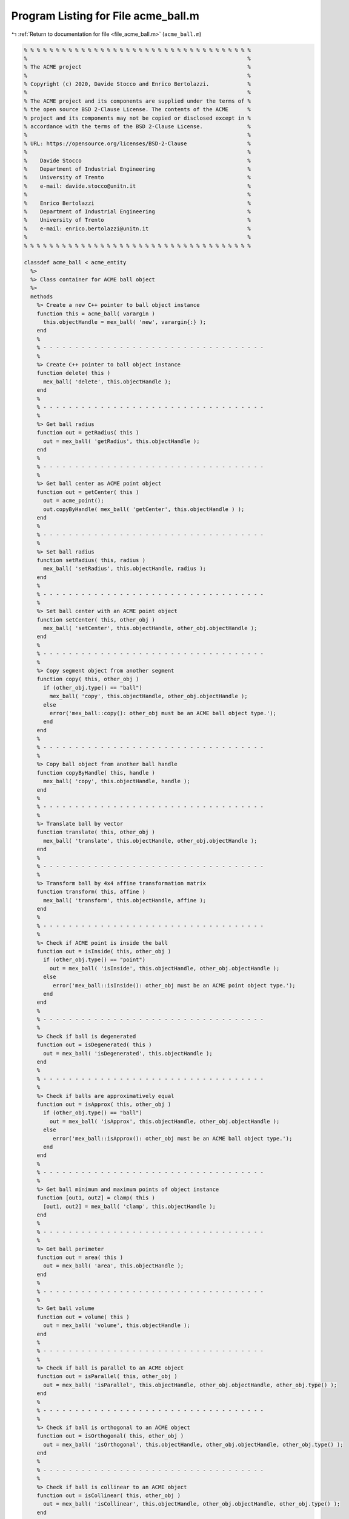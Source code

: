 
.. _program_listing_file_acme_ball.m:

Program Listing for File acme_ball.m
====================================

|exhale_lsh| :ref:`Return to documentation for file <file_acme_ball.m>` (``acme_ball.m``)

.. |exhale_lsh| unicode:: U+021B0 .. UPWARDS ARROW WITH TIP LEFTWARDS

.. code-block:: MATLAB

   % % % % % % % % % % % % % % % % % % % % % % % % % % % % % % % % % % % %
   %                                                                     %
   % The ACME project                                                    %
   %                                                                     %
   % Copyright (c) 2020, Davide Stocco and Enrico Bertolazzi.            %
   %                                                                     %
   % The ACME project and its components are supplied under the terms of %
   % the open source BSD 2-Clause License. The contents of the ACME      %
   % project and its components may not be copied or disclosed except in %
   % accordance with the terms of the BSD 2-Clause License.              %
   %                                                                     %
   % URL: https://opensource.org/licenses/BSD-2-Clause                   %
   %                                                                     %
   %    Davide Stocco                                                    %
   %    Department of Industrial Engineering                             %
   %    University of Trento                                             %
   %    e-mail: davide.stocco@unitn.it                                   %
   %                                                                     %
   %    Enrico Bertolazzi                                                %
   %    Department of Industrial Engineering                             %
   %    University of Trento                                             %
   %    e-mail: enrico.bertolazzi@unitn.it                               %
   %                                                                     %
   % % % % % % % % % % % % % % % % % % % % % % % % % % % % % % % % % % % %
   
   classdef acme_ball < acme_entity
     %>
     %> Class container for ACME ball object
     %>
     methods
       %> Create a new C++ pointer to ball object instance
       function this = acme_ball( varargin )
         this.objectHandle = mex_ball( 'new', varargin{:} );
       end
       %
       % - - - - - - - - - - - - - - - - - - - - - - - - - - - - - - - - - - -
       %
       %> Create C++ pointer to ball object instance
       function delete( this )
         mex_ball( 'delete', this.objectHandle );
       end
       %
       % - - - - - - - - - - - - - - - - - - - - - - - - - - - - - - - - - - -
       %
       %> Get ball radius
       function out = getRadius( this )
         out = mex_ball( 'getRadius', this.objectHandle );
       end
       %
       % - - - - - - - - - - - - - - - - - - - - - - - - - - - - - - - - - - -
       %
       %> Get ball center as ACME point object
       function out = getCenter( this )
         out = acme_point();
         out.copyByHandle( mex_ball( 'getCenter', this.objectHandle ) );
       end
       %
       % - - - - - - - - - - - - - - - - - - - - - - - - - - - - - - - - - - -
       %
       %> Set ball radius
       function setRadius( this, radius )
         mex_ball( 'setRadius', this.objectHandle, radius );
       end
       %
       % - - - - - - - - - - - - - - - - - - - - - - - - - - - - - - - - - - -
       %
       %> Set ball center with an ACME point object
       function setCenter( this, other_obj )
         mex_ball( 'setCenter', this.objectHandle, other_obj.objectHandle );
       end
       %
       % - - - - - - - - - - - - - - - - - - - - - - - - - - - - - - - - - - -
       %
       %> Copy segment object from another segment
       function copy( this, other_obj )
         if (other_obj.type() == "ball")
           mex_ball( 'copy', this.objectHandle, other_obj.objectHandle );
         else
           error('mex_ball::copy(): other_obj must be an ACME ball object type.');
         end
       end
       %
       % - - - - - - - - - - - - - - - - - - - - - - - - - - - - - - - - - - -
       %
       %> Copy ball object from another ball handle
       function copyByHandle( this, handle )
         mex_ball( 'copy', this.objectHandle, handle );
       end
       %
       % - - - - - - - - - - - - - - - - - - - - - - - - - - - - - - - - - - -
       %
       %> Translate ball by vector
       function translate( this, other_obj )
         mex_ball( 'translate', this.objectHandle, other_obj.objectHandle );
       end
       %
       % - - - - - - - - - - - - - - - - - - - - - - - - - - - - - - - - - - -
       %
       %> Transform ball by 4x4 affine transformation matrix
       function transform( this, affine )
         mex_ball( 'transform', this.objectHandle, affine );
       end
       %
       % - - - - - - - - - - - - - - - - - - - - - - - - - - - - - - - - - - -
       %
       %> Check if ACME point is inside the ball
       function out = isInside( this, other_obj )
         if (other_obj.type() == "point")
           out = mex_ball( 'isInside', this.objectHandle, other_obj.objectHandle );
         else
            error('mex_ball::isInside(): other_obj must be an ACME point object type.');
         end
       end
       %
       % - - - - - - - - - - - - - - - - - - - - - - - - - - - - - - - - - - -
       %
       %> Check if ball is degenerated
       function out = isDegenerated( this )
         out = mex_ball( 'isDegenerated', this.objectHandle );
       end
       %
       % - - - - - - - - - - - - - - - - - - - - - - - - - - - - - - - - - - -
       %
       %> Check if balls are approximatively equal
       function out = isApprox( this, other_obj )
         if (other_obj.type() == "ball")
           out = mex_ball( 'isApprox', this.objectHandle, other_obj.objectHandle );
         else
            error('mex_ball::isApprox(): other_obj must be an ACME ball object type.');
         end
       end
       %
       % - - - - - - - - - - - - - - - - - - - - - - - - - - - - - - - - - - -
       %
       %> Get ball minimum and maximum points of object instance
       function [out1, out2] = clamp( this )
         [out1, out2] = mex_ball( 'clamp', this.objectHandle );
       end
       %
       % - - - - - - - - - - - - - - - - - - - - - - - - - - - - - - - - - - -
       %
       %> Get ball perimeter
       function out = area( this )
         out = mex_ball( 'area', this.objectHandle );
       end
       %
       % - - - - - - - - - - - - - - - - - - - - - - - - - - - - - - - - - - -
       %
       %> Get ball volume
       function out = volume( this )
         out = mex_ball( 'volume', this.objectHandle );
       end
       %
       % - - - - - - - - - - - - - - - - - - - - - - - - - - - - - - - - - - -
       %
       %> Check if ball is parallel to an ACME object
       function out = isParallel( this, other_obj )
         out = mex_ball( 'isParallel', this.objectHandle, other_obj.objectHandle, other_obj.type() );
       end
       %
       % - - - - - - - - - - - - - - - - - - - - - - - - - - - - - - - - - - -
       %
       %> Check if ball is orthogonal to an ACME object
       function out = isOrthogonal( this, other_obj )
         out = mex_ball( 'isOrthogonal', this.objectHandle, other_obj.objectHandle, other_obj.type() );
       end
       %
       % - - - - - - - - - - - - - - - - - - - - - - - - - - - - - - - - - - -
       %
       %> Check if ball is collinear to an ACME object
       function out = isCollinear( this, other_obj )
         out = mex_ball( 'isCollinear', this.objectHandle, other_obj.objectHandle, other_obj.type() );
       end
       %
       % - - - - - - - - - - - - - - - - - - - - - - - - - - - - - - - - - - -
       %
       %> Check if ball is coplanar to an ACME object
       function out = isCoplanar( this, other_obj )
         out = mex_ball( 'isCoplanar', this.objectHandle, other_obj.objectHandle, other_obj.type() );
       end
       %
       % - - - - - - - - - - - - - - - - - - - - - - - - - - - - - - - - - - -
       %
       %> Intersect ball with an ACME object
       function out = intersection( this, other_obj )
         [handle, type] = mex_ball( 'intersection', this.objectHandle, other_obj.objectHandle, other_obj.type() );
         out = eval( strcat( 'acme_', type, '()') );
         out.copyByHandle( handle );
       end
       %
       % - - - - - - - - - - - - - - - - - - - - - - - - - - - - - - - - - - -
       %
       %> Display object data
       function disp( this )
         disp( [ [this.getRadius(), NaN, NaN]', this.getCenter().get()] ); %[this.getRadius() 0 0]',
       end
       %
       % - - - - - - - - - - - - - - - - - - - - - - - - - - - - - - - - - - -
       %
       %> Plot ball object
       function plot( this, figure_name, color )
         figure_name;
         hold on;
         radius = this.getRadius();
         center = this.getCenter().get();
         [X_u,Y_u,Z_u] = sphere;
         X = X_u * radius;
         Y = Y_u * radius;
         Z = Z_u * radius;
         surface = surf(X+center(1),Y+center(2),Z+center(3));
         surface.FaceColor = color;
         surface.EdgeColor = color;
         surface.FaceAlpha = 0.5;
         hold off;
       end
       %
       % - - - - - - - - - - - - - - - - - - - - - - - - - - - - - - - - - - -
       %
       %> Get object type as string
       function out = type( this )
         out = 'ball';
       end
     end
   end
